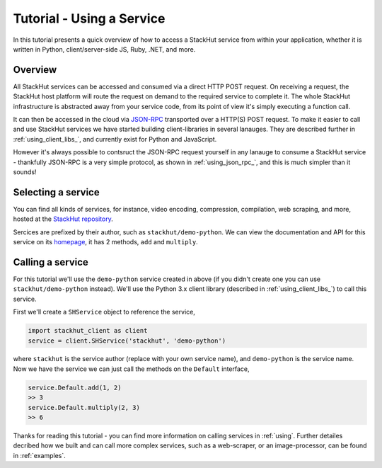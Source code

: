 .. _tutorial_use:

Tutorial - Using a Service
==========================

In this tutorial presents a quick overview of how to access a StackHut service from within your application, whether it is written in Python, client/server-side JS, Ruby, .NET, and more. 

Overview
--------

All StackHut services can be accessed and consumed via a direct HTTP POST request. On receiving a request, the StackHut host platform will route the request on demand to the required service to  complete it. 
The whole StackHut infrastructure is abstracted away from your service code, from its point of view it's simply executing a function call.


It can then be accessed in the cloud via `JSON-RPC <http://www.jsonrpc.org/>`_ transported over a HTTP(S) POST request.
To make it easier to call and use StackHut services we have started building client-libraries in several lanauges. They are described further in :ref:`using_client_libs_`, and currently exist for Python and JavaScript. 

However it's always possible to contsruct the JSON-RPC request yourself in any lanauge to consume a StackHut service - thankfully JSON-RPC is a very simple protocol, as shown in :ref:`using_json_rpc_`, and this is much simpler than it sounds! 


Selecting a service
-------------------

You can find all kinds of services, for instance, video encoding, compression, compilation, web scraping, and more, hosted at the `StackHut repository <https://stackhut.com/#/services>`_. 

Sercices are prefixed by their author, such as ``stackhut/demo-python``. We can view the documentation and API for this service on its `homepage <https://stackhut.com/#/u/stackhut/demo-python>`_, it has 2 methods, ``add`` and ``multiply``. 


Calling a service
-----------------

For this tutorial we'll use the ``demo-python`` service created in above (if you didn't create one you can use ``stackhut/demo-python`` instead). We'll use the Python 3.x client library (described in :ref:`using_client_libs_`) to call this service.

First we'll create a ``SHService`` object to reference the service,

.. code-block:: python

    import stackhut_client as client
    service = client.SHService('stackhut', 'demo-python')

where ``stackhut`` is the service author (replace with your own service name), and ``demo-python`` is the service name. Now we have the service we can just call the methods on the ``Default`` interface,

.. code-block:: python

    service.Default.add(1, 2)
    >> 3
    service.Default.multiply(2, 3)
    >> 6


Thanks for reading this tutorial - you can find more information on calling services in :ref:`using`. Further detailes decribed how we built and can call more complex services, such as a web-scraper, or an image-processor, can be found in :ref:`examples`.

.. Want to develop a StackHut cloud API or fork an existing service? Read :ref:`tutorial_create` to get going - we can't wait to see what you come up with.
